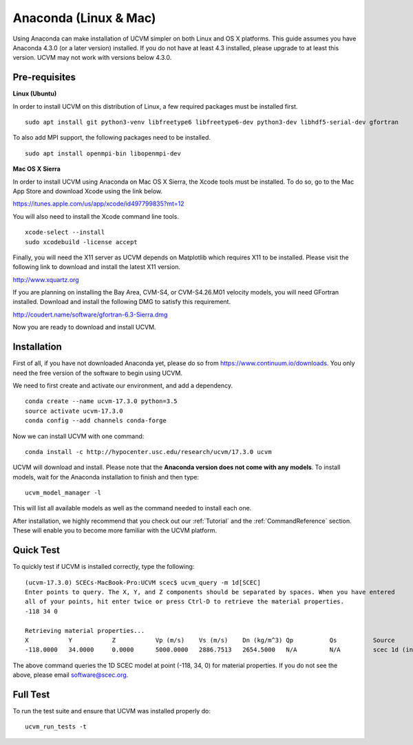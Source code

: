 .. _Anaconda:

Anaconda (Linux & Mac)
======================

Using Anaconda can make installation of UCVM simpler on both Linux and OS X platforms. This guide assumes you have
Anaconda 4.3.0 (or a later version) installed. If you do not have at least 4.3 installed, please upgrade to at least
this version. UCVM may not work with versions below 4.3.0.

Pre-requisites
~~~~~~~~~~~~~~

**Linux (Ubuntu)**

In order to install UCVM on this distribution of Linux, a few required packages must be installed first.
::

    sudo apt install git python3-venv libfreetype6 libfreetype6-dev python3-dev libhdf5-serial-dev gfortran

To also add MPI support, the following packages need to be installed.
::

    sudo apt install openmpi-bin libopenmpi-dev

**Mac OS X Sierra**

In order to install UCVM using Anaconda on Mac OS X Sierra, the Xcode tools must be installed. To do so, go to the Mac
App Store and download Xcode using the link below.

https://itunes.apple.com/us/app/xcode/id497799835?mt=12

You will also need to install the Xcode command line tools.
::

    xcode-select --install
    sudo xcodebuild -license accept

Finally, you will need the X11 server as UCVM depends on Matplotlib which requires X11 to be installed. Please visit the
following link to download and install the latest X11 version.

http://www.xquartz.org

If you are planning on installing the Bay Area, CVM-S4, or CVM-S4.26.M01 velocity models, you will need
GFortran installed. Download and install the following DMG to satisfy this requirement.

http://coudert.name/software/gfortran-6.3-Sierra.dmg

Now you are ready to download and install UCVM.

Installation
~~~~~~~~~~~~

First of all, if you have not downloaded Anaconda yet, please do so from https://www.continuum.io/downloads. You only
need the free version of the software to begin using UCVM.

We need to first create and activate our environment, and add a dependency.
::

    conda create --name ucvm-17.3.0 python=3.5
    source activate ucvm-17.3.0
    conda config --add channels conda-forge

Now we can install UCVM with one command:
::

    conda install -c http://hypocenter.usc.edu/research/ucvm/17.3.0 ucvm

UCVM will download and install. Please note that the **Anaconda version does not come with any models**. To install
models, wait for the Anaconda installation to finish and then type:
::

    ucvm_model_manager -l

This will list all available models as well as the command needed to install each one.

After installation, we highly recommend that you check out our :ref:`Tutorial` and
the :ref:`CommandReference` section. These will enable you to become more familiar with the UCVM platform.

Quick Test
~~~~~~~~~~

To quickly test if UCVM is installed correctly, type the following:
::

    (ucvm-17.3.0) SCECs-MacBook-Pro:UCVM scec$ ucvm_query -m 1d[SCEC]
    Enter points to query. The X, Y, and Z components should be separated by spaces. When you have entered
    all of your points, hit enter twice or press Ctrl-D to retrieve the material properties.
    -118 34 0

    Retrieving material properties...
    X           Y           Z           Vp (m/s)    Vs (m/s)    Dn (kg/m^3) Qp          Qs          Source              Elev. (m)   Source      Vs30 (m/s)  Source
    -118.0000   34.0000     0.0000      5000.0000   2886.7513   2654.5000   N/A         N/A         scec 1d (interpolat 287.9969    usgs-noaa   2886.7513   vs30-calc

The above command queries the 1D SCEC model at point (-118, 34, 0) for material properties. If you do not see the above,
please email software@scec.org.

Full Test
~~~~~~~~~

To run the test suite and ensure that UCVM was installed properly do:
::

    ucvm_run_tests -t

